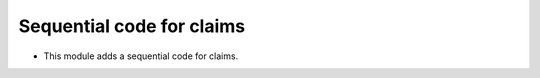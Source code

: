 Sequential code for claims
==========================

* This module adds a sequential code for claims.
